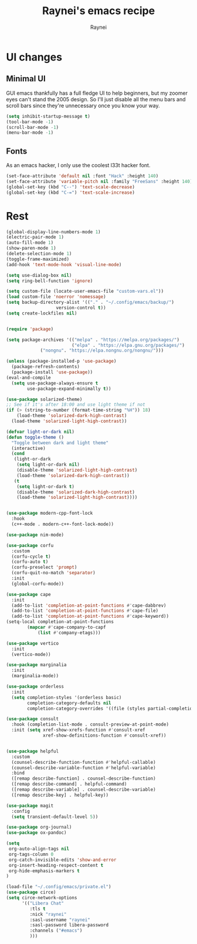 #+title: Raynei's emacs recipe
#+author: Raynei
#+property: header-args:emacs-lisp :tangle ./config.el

* UI changes
** Minimal UI
GUI emacs thankfully has a full fledge UI to help beginners, but my zoomer eyes can't stand the 2005 design.
So I'll just disable all the menu bars and scroll bars since they're unnecessary once you know your way.
#+begin_src emacs-lisp
(setq inhibit-startup-message t)
(tool-bar-mode -1)
(scroll-bar-mode -1)
(menu-bar-mode -1)
#+end_src
** Fonts
As an emacs hacker, I only use the coolest l33t hacker font.
#+begin_src emacs-lisp
(set-face-attribute 'default nil :font "Hack" :height 140)
(set-face-attribute 'variable-pitch nil :family "FreeSans" :height 140)
(global-set-key (kbd "C--") 'text-scale-decrease)
(global-set-key (kbd "C-=") 'text-scale-increase)
#+end_src
* Rest
#+begin_src emacs-lisp
(global-display-line-numbers-mode 1)
(electric-pair-mode 1)
(auto-fill-mode 1)
(show-paren-mode 1)
(delete-selection-mode 1)
(toggle-frame-maximized)
(add-hook 'text-mode-hook 'visual-line-mode)

(setq use-dialog-box nil)
(setq ring-bell-function 'ignore)

(setq custom-file (locate-user-emacs-file "custom-vars.el"))
(load custom-file 'noerror 'nomessage)
(setq backup-directory-alist '(("." . "~/.config/emacs/backup/")
			       version-control t))
(setq create-lockfiles nil)


(require 'package)

(setq package-archives '(("melpa" . "https://melpa.org/packages/")
                         ("elpa" . "https://elpa.gnu.org/packages/")
			 ("nongnu". "https://elpa.nongnu.org/nongnu/")))

(unless (package-installed-p 'use-package)
  (package-refresh-contents)
  (package-install 'use-package))
(eval-and-compile
  (setq use-package-always-ensure t
        use-package-expand-minimally t))

(use-package solarized-theme)
;; See if it's after 18:00 and use light theme if not
(if (> (string-to-number (format-time-string "%H")) 18)
    (load-theme 'solarized-dark-high-contrast)
  (load-theme 'solarized-light-high-contrast))

(defvar light-or-dark nil)
(defun toggle-theme ()
  "Toggle between dark and light theme"
  (interactive)
  (cond
   (light-or-dark
    (setq light-or-dark nil)
    (disable-theme 'solarized-light-high-contrast)
    (load-theme 'solarized-dark-high-contrast))
   (t
    (setq light-or-dark t)
    (disable-theme 'solarized-dark-high-contrast)
    (load-theme 'solarized-light-high-contrast))))


(use-package modern-cpp-font-lock
  :hook
  (c++-mode . modern-c++-font-lock-mode))

(use-package nim-mode)

(use-package corfu
  :custom
  (corfu-cycle t)
  (corfu-auto t)
  (corfu-preselect 'prompt)
  (corfu-quit-no-match 'separator)
  :init
  (global-corfu-mode))

(use-package cape
  :init
  (add-to-list 'completion-at-point-functions #'cape-dabbrev)
  (add-to-list 'completion-at-point-functions #'cape-file)
  (add-to-list 'completion-at-point-functions #'cape-keyword))
(setq-local completion-at-point-functions
	    (mapcar #'cape-company-to-capf
		    (list #'company-etags)))

(use-package vertico
  :init
  (vertico-mode))

(use-package marginalia
  :init
  (marginalia-mode))

(use-package orderless
  :init
  (setq completion-styles '(orderless basic)
        completion-category-defaults nil
        completion-category-overrides '((file (styles partial-completion)))))

(use-package consult
  :hook (completion-list-mode . consult-preview-at-point-mode)
  :init (setq xref-show-xrefs-function #'consult-xref
              xref-show-definitions-function #'consult-xref))


(use-package helpful
  :custom
  (counsel-describe-function-function #'helpful-callable)
  (counsel-describe-variable-function #'helpful-variable)
  :bind
  ([remap describe-function] . counsel-describe-function)
  ([remap describe-command] . helpful-command)
  ([remap describe-variable] . counsel-describe-variable)
  ([remap describe-key] . helpful-key))

(use-package magit
  :config
  (setq transient-default-level 5))

(use-package org-journal)
(use-package ox-pandoc)

(setq
 org-auto-align-tags nil
 org-tags-column 0
 org-catch-invisible-edits 'show-and-error
 org-insert-heading-respect-content t
 org-hide-emphasis-markers t
)

(load-file "~/.config/emacs/private.el")
(use-package circe)
(setq circe-network-options
      '(("Libera Chat"
         :tls t
         :nick "raynei"
         :sasl-username "raynei"
         :sasl-password libera-password
         :channels ("#emacs")
         )))
#+end_src

